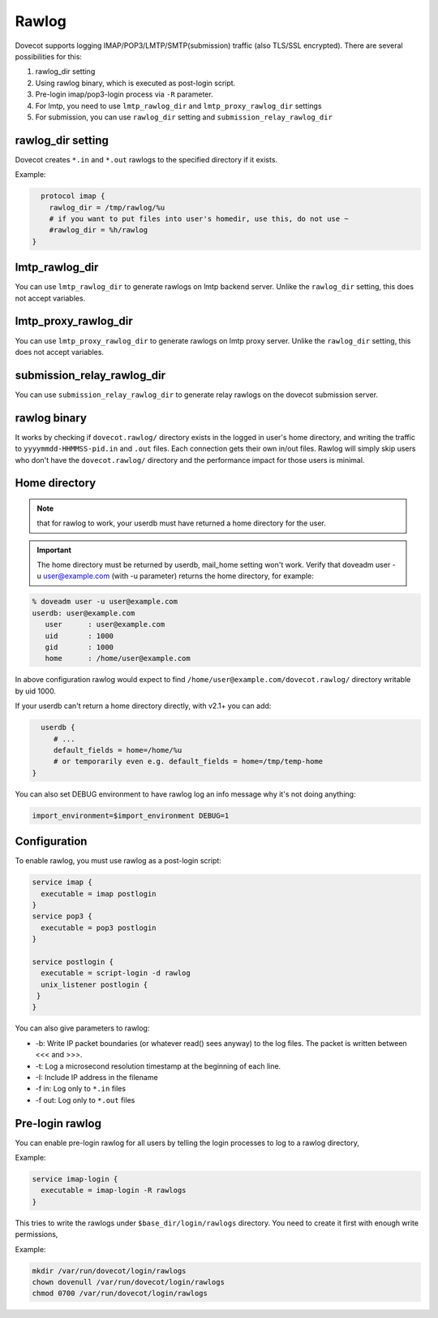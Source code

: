 .. _debugging_rawlog:

======
Rawlog
======

Dovecot supports logging IMAP/POP3/LMTP/SMTP(submission) traffic (also TLS/SSL encrypted). There are several possibilities for this:

.. versionadded:: v2.2.26

1. rawlog_dir setting

2. Using rawlog binary, which is executed as post-login script.

3. Pre-login imap/pop3-login process via ``-R`` parameter.

   .. versionadded:: since v2.3.2

4. For lmtp, you need to use ``lmtp_rawlog_dir`` and ``lmtp_proxy_rawlog_dir`` settings

   .. versionadded:: since v2.3.2

5. For submission, you can use ``rawlog_dir`` setting and ``submission_relay_rawlog_dir``

   .. versionadded:: v2.2.26

rawlog_dir setting
==================

Dovecot creates ``*.in`` and ``*.out`` rawlogs to the specified directory if it exists. 

Example:

.. code-block:: none

   protocol imap {
     rawlog_dir = /tmp/rawlog/%u
     # if you want to put files into user's homedir, use this, do not use ~
     #rawlog_dir = %h/rawlog
 }


.. versionadded:: since v2.3.2

lmtp_rawlog_dir
===============

You can use ``lmtp_rawlog_dir`` to generate rawlogs on lmtp backend server. Unlike the ``rawlog_dir`` setting, this does not accept variables.

.. versionadded:: since v2.3.2

lmtp_proxy_rawlog_dir 
=====================

You can use ``lmtp_proxy_rawlog_dir`` to generate rawlogs on lmtp proxy server. Unlike the ``rawlog_dir`` setting, this does not accept variables.

.. versionadded:: since v2.3.2

submission_relay_rawlog_dir
===========================

You can use ``submission_relay_rawlog_dir`` to generate relay rawlogs on the dovecot submission server.

rawlog binary
=============

It works by checking if ``dovecot.rawlog/`` directory exists in the logged in user's home directory, and writing the traffic to ``yyyymmdd-HHMMSS-pid.in`` and ``.out`` files. Each connection gets their own in/out files. Rawlog will simply skip users who don't have the ``dovecot.rawlog/`` directory and the performance impact for those users is minimal.

Home directory
==============

.. NOTE:: that for rawlog to work, your userdb must have returned a home directory for the user. 

.. IMPORTANT:: The home directory must be returned by userdb, mail_home setting won't work. Verify that doveadm user -u user@example.com (with -u parameter) returns the home directory, for example:

.. code-block:: none

   % doveadm user -u user@example.com
   userdb: user@example.com
      user      : user@example.com
      uid       : 1000
      gid       : 1000
      home      : /home/user@example.com

In above configuration rawlog would expect to find ``/home/user@example.com/dovecot.rawlog/`` directory writable by uid 1000.

If your userdb can't return a home directory directly, with v2.1+ you can add:

.. code-block:: none

   userdb {
      # ...
      default_fields = home=/home/%u
      # or temporarily even e.g. default_fields = home=/tmp/temp-home
 }

You can also set DEBUG environment to have rawlog log an info message why it's not doing anything:

.. code-block:: none

 import_environment=$import_environment DEBUG=1
 
Configuration
=============

To enable rawlog, you must use rawlog as a post-login script:

.. code-block:: none

 service imap {
   executable = imap postlogin
 }
 service pop3 {
   executable = pop3 postlogin
 }

 service postlogin {
   executable = script-login -d rawlog
   unix_listener postlogin {
  }
 }

You can also give parameters to rawlog:

* -b: Write IP packet boundaries (or whatever read() sees anyway) to the log files. The packet is written between <<< and >>>.
* -t: Log a microsecond resolution timestamp at the beginning of each line.
* -I: Include IP address in the filename
* -f in: Log only to ``*.in`` files
* -f out: Log only to ``*.out`` files

Pre-login rawlog
================

You can enable pre-login rawlog for all users by telling the login processes to log to a rawlog directory,

Example:

.. code-block:: none

 service imap-login {
   executable = imap-login -R rawlogs
 }

This tries to write the rawlogs under ``$base_dir/login/rawlogs`` directory. You need to create it first with enough write permissions, 

Example:

.. code-block:: none

   mkdir /var/run/dovecot/login/rawlogs
   chown dovenull /var/run/dovecot/login/rawlogs
   chmod 0700 /var/run/dovecot/login/rawlogs